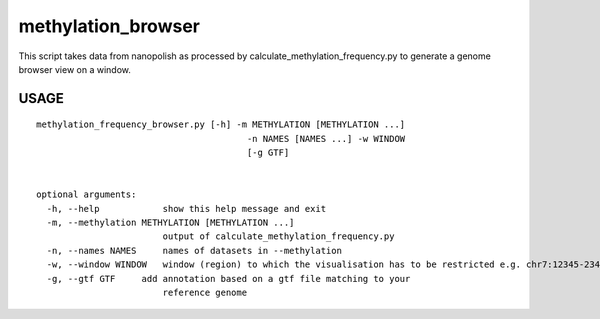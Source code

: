 methylation\_browser
====================

This script takes data from nanopolish as processed by
calculate\_methylation\_frequency.py to generate a genome browser view
on a window.

USAGE
-----

::

    methylation_frequency_browser.py [-h] -m METHYLATION [METHYLATION ...]
                                            -n NAMES [NAMES ...] -w WINDOW
                                            [-g GTF]


    optional arguments:
      -h, --help            show this help message and exit
      -m, --methylation METHYLATION [METHYLATION ...]
                            output of calculate_methylation_frequency.py
      -n, --names NAMES     names of datasets in --methylation
      -w, --window WINDOW   window (region) to which the visualisation has to be restricted e.g. chr7:12345-23456
      -g, --gtf GTF     add annotation based on a gtf file matching to your
                            reference genome
